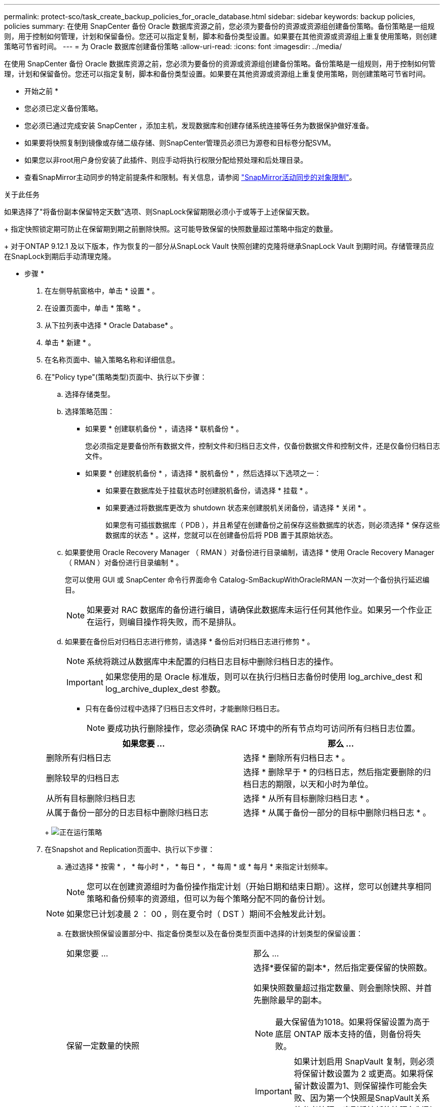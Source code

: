 ---
permalink: protect-sco/task_create_backup_policies_for_oracle_database.html 
sidebar: sidebar 
keywords: backup policies, policies 
summary: 在使用 SnapCenter 备份 Oracle 数据库资源之前，您必须为要备份的资源或资源组创建备份策略。备份策略是一组规则，用于控制如何管理，计划和保留备份。您还可以指定复制，脚本和备份类型设置。如果要在其他资源或资源组上重复使用策略，则创建策略可节省时间。 
---
= 为 Oracle 数据库创建备份策略
:allow-uri-read: 
:icons: font
:imagesdir: ../media/


[role="lead"]
在使用 SnapCenter 备份 Oracle 数据库资源之前，您必须为要备份的资源或资源组创建备份策略。备份策略是一组规则，用于控制如何管理，计划和保留备份。您还可以指定复制，脚本和备份类型设置。如果要在其他资源或资源组上重复使用策略，则创建策略可节省时间。

* 开始之前 *

* 您必须已定义备份策略。
* 您必须已通过完成安装 SnapCenter ，添加主机，发现数据库和创建存储系统连接等任务为数据保护做好准备。
* 如果要将快照复制到镜像或存储二级存储、则SnapCenter管理员必须已为源卷和目标卷分配SVM。
* 如果您以非root用户身份安装了此插件、则应手动将执行权限分配给预处理和后处理目录。
* 查看SnapMirror主动同步的特定前提条件和限制。有关信息，请参阅 https://docs.netapp.com/us-en/ontap/smbc/considerations-limits.html#volumes["SnapMirror活动同步的对象限制"]。


.关于此任务
如果选择了"将备份副本保留特定天数"选项、则SnapLock保留期限必须小于或等于上述保留天数。

+ 指定快照锁定期可防止在保留期到期之前删除快照。这可能导致保留的快照数量超过策略中指定的数量。

+ 对于ONTAP 9.12.1 及以下版本，作为恢复的一部分从SnapLock Vault 快照创建的克隆将继承SnapLock Vault 到期时间。存储管理员应在SnapLock到期后手动清理克隆。

* 步骤 *

. 在左侧导航窗格中，单击 * 设置 * 。
. 在设置页面中，单击 * 策略 * 。
. 从下拉列表中选择 * Oracle Database* 。
. 单击 * 新建 * 。
. 在名称页面中、输入策略名称和详细信息。
. 在"Policy type"(策略类型)页面中、执行以下步骤：
+
.. 选择存储类型。
.. 选择策略范围：
+
*** 如果要 * 创建联机备份 * ，请选择 * 联机备份 * 。
+
您必须指定是要备份所有数据文件，控制文件和归档日志文件，仅备份数据文件和控制文件，还是仅备份归档日志文件。

*** 如果要 * 创建脱机备份 * ，请选择 * 脱机备份 * ，然后选择以下选项之一：
+
**** 如果要在数据库处于挂载状态时创建脱机备份，请选择 * 挂载 * 。
**** 如果要通过将数据库更改为 shutdown 状态来创建脱机关闭备份，请选择 * 关闭 * 。
+
如果您有可插拔数据库（ PDB ），并且希望在创建备份之前保存这些数据库的状态，则必须选择 * 保存这些数据库的状态 * 。这样，您就可以在创建备份后将 PDB 置于其原始状态。





.. 如果要使用 Oracle Recovery Manager （ RMAN ）对备份进行目录编制，请选择 * 使用 Oracle Recovery Manager （ RMAN ）对备份进行目录编制 * 。
+
您可以使用 GUI 或 SnapCenter 命令行界面命令 Catalog-SmBackupWithOracleRMAN 一次对一个备份执行延迟编目。

+

NOTE: 如果要对 RAC 数据库的备份进行编目，请确保此数据库未运行任何其他作业。如果另一个作业正在运行，则编目操作将失败，而不是排队。

.. 如果要在备份后对归档日志进行修剪，请选择 * 备份后对归档日志进行修剪 * 。
+

NOTE: 系统将跳过从数据库中未配置的归档日志目标中删除归档日志的操作。

+

IMPORTANT: 如果您使用的是 Oracle 标准版，则可以在执行归档日志备份时使用 log_archive_dest 和 log_archive_duplex_dest 参数。

+
*** 只有在备份过程中选择了归档日志文件时，才能删除归档日志。
+

NOTE: 要成功执行删除操作，您必须确保 RAC 环境中的所有节点均可访问所有归档日志位置。

+
|===
| 如果您要 ... | 那么 ... 


 a| 
删除所有归档日志
 a| 
选择 * 删除所有归档日志 * 。



 a| 
删除较早的归档日志
 a| 
选择 * 删除早于 * 的归档日志，然后指定要删除的归档日志的期限，以天和小时为单位。



 a| 
从所有目标删除归档日志
 a| 
选择 * 从所有目标删除归档日志 * 。



 a| 
从属于备份一部分的日志目标中删除归档日志
 a| 
选择 * 从属于备份一部分的目标中删除归档日志 * 。

|===
+
image:../media/sco_backuppolicy_prunning.gif["正在运行策略"]





. 在Snapshot and Replication页面中、执行以下步骤：
+
.. 通过选择 * 按需 * ， * 每小时 * ， * 每日 * ， * 每周 * 或 * 每月 * 来指定计划频率。
+

NOTE: 您可以在创建资源组时为备份操作指定计划（开始日期和结束日期）。这样，您可以创建共享相同策略和备份频率的资源组，但可以为每个策略分配不同的备份计划。

+

NOTE: 如果您已计划凌晨 2 ： 00 ，则在夏令时（ DST ）期间不会触发此计划。

.. 在数据快照保留设置部分中、指定备份类型以及在备份类型页面中选择的计划类型的保留设置：
+
|===


| 如果您要 ... | 那么 ... 


 a| 
保留一定数量的快照
 a| 
选择*要保留的副本*，然后指定要保留的快照数。

如果快照数量超过指定数量、则会删除快照、并首先删除最早的副本。


NOTE: 最大保留值为1018。如果将保留设置为高于底层 ONTAP 版本支持的值，则备份将失败。


IMPORTANT: 如果计划启用 SnapVault 复制，则必须将保留计数设置为 2 或更高。如果将保留计数设置为1、则保留操作可能会失败、因为第一个快照是SnapVault关系的参考快照、直到将较新的快照复制到目标为止。



 a| 
将Snapshot保留一定天数
 a| 
选择*保留副本时间*、然后指定要在删除快照之前保留这些快照的天数。



 a| 
快照副本锁定期
 a| 
选择*Snapshot 副本锁定期限*并指定天、月或年的持续时间。

SnapLock保留期限应少于100年。

|===
.. 在归档日志快照保留设置部分中、指定备份类型和备份类型页面中选择的计划类型的保留设置：
+
|===


| 如果您要 ... | 那么 ... 


 a| 
保留一定数量的快照
 a| 
选择*要保留的副本*，然后指定要保留的快照数。

如果快照数量超过指定数量、则会删除快照、并首先删除最早的副本。


NOTE: 最大保留值为1018。如果将保留设置为高于底层 ONTAP 版本支持的值，则备份将失败。


IMPORTANT: 如果计划启用 SnapVault 复制，则必须将保留计数设置为 2 或更高。如果将保留计数设置为1、则保留操作可能会失败、因为第一个快照是SnapVault关系的参考快照、直到将较新的快照复制到目标为止。



 a| 
将Snapshot保留一定天数
 a| 
选择*保留副本时间*、然后指定要在删除快照之前保留这些快照的天数。



 a| 
快照副本锁定期
 a| 
选择*Snapshot 副本锁定期限*并指定天、月或年的持续时间。

SnapLock保留期限应少于100年。

|===
.. 选择策略标签。
+

NOTE: 您可以为远程复制的主快照分配SnapMirror标签，从而允许主快照将快照复制操作从SnapCenter卸载到ONTAP二级系统。无需在策略页面中启用SnapMirror或SnapVault选项即可完成此操作。



. 在选择二级复制选项部分中、选择以下一个或两个二级复制选项：
+

NOTE: 要使*二级Snapshot副本锁定期限*生效、必须选择二级复制选项。

+
|===
| 对于此字段 ... | 执行此操作 ... 


 a| 
创建本地Snapshot后更新SnapMirror
 a| 
选择此字段可在另一个卷上创建备份集的镜像副本（ SnapMirror 复制）。

对于SnapMirror活动同步、应启用此选项。

在二级复制期间、SnapLock到期时间会加载主SnapLock到期时间。

单击"Topology"页面中的*Refresh*按钮可刷新从ONTAP检索到的二级和主SnapLock到期时间。



 a| 
创建本地快照后更新SnapVault
 a| 
选择此选项可执行磁盘到磁盘备份复制（ SnapVault 备份）。

如果仅在ONTAP中称为SnapLock存储的二级系统上配置了SnapLock，则单击“拓扑”页面中的*Refresh*按钮可刷新从ONTAP检索到的二级系统上的锁定期限。

有关SnapLock存储的详细信息、请参见 https://docs.netapp.com/us-en/ontap/snaplock/commit-snapshot-copies-worm-concept.html["将Snapshot副本提交到存储目标上的WORM"]

请参阅。 link:../protect-sco/task_view_oracle_databse_backups_and_clones_in_the_topology_page.html["在 Topology 页面中查看 Oracle 数据库备份和克隆"]



 a| 
错误重试次数
 a| 
输入操作停止前允许的最大复制尝试次数。

|===
+

NOTE: 您应在ONTAP中为二级存储配置SnapMirror保留策略、以避免达到二级存储上Snapshot的最大限制。

. 在脚本页面中，分别输入要在备份操作之前或之后运行的预处理或后处理的路径和参数。
+
您必须将预处理脚本和后处理脚本存储在此路径中的 /var/opt/snapcenter/spl/scripts_ 或任何文件夹中。默认情况下，系统会填充 _/var/opt/snapcenter/spl/scripts_ 路径。如果您在此路径中创建了任何文件夹来存储脚本，则必须在此路径中指定这些文件夹。

+
您还可以指定脚本超时值。默认值为 60 秒。

+
使用 SnapCenter ，您可以在执行预处理和后处理脚本时使用预定义的环境变量。 link:../protect-sco/predefined-environment-variables-prescript-postscript-backup.html["了解更多信息。"^]

. 在验证页面中，执行以下步骤：
+
.. 选择要执行验证操作的备份计划。
.. 在验证脚本命令部分中，分别输入要在验证操作之前或之后运行的预处理或后处理脚本的路径和参数。
+
您必须将预处理脚本和后处理脚本存储在此路径中的 /var/opt/snapcenter/spl/scripts_ 或任何文件夹中。默认情况下，系统会填充 _/var/opt/snapcenter/spl/scripts_ 路径。如果您在此路径中创建了任何文件夹来存储脚本，则必须在此路径中指定这些文件夹。

+
您还可以指定脚本超时值。默认值为 60 秒。



. 查看摘要，然后单击 * 完成 * 。

